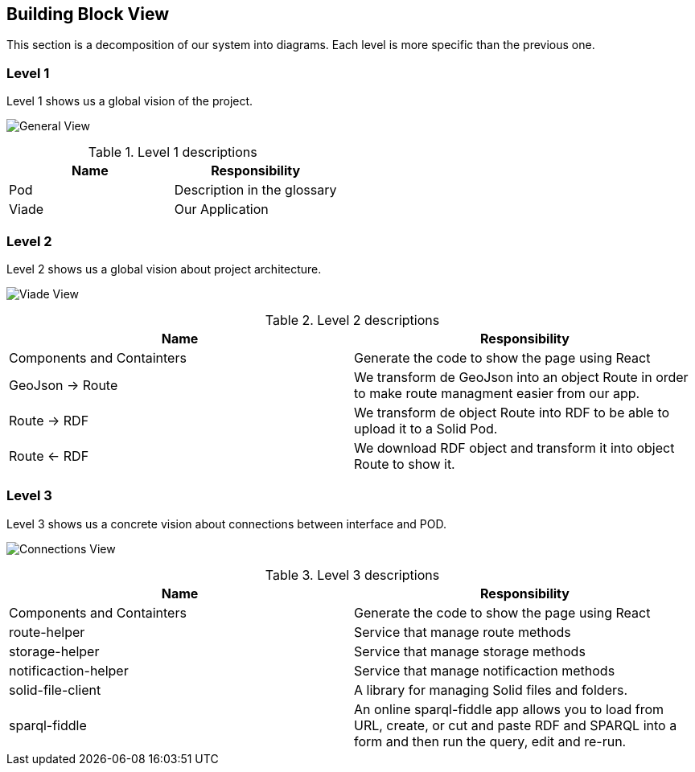 [[section-building-block-view]]

== Building Block View

This section is a decomposition of our system into diagrams. Each level is more specific than the previous one.

=== Level 1

Level 1 shows us a global vision of the project.

image:05_Level1.PNG["General View"]

.Level 1 descriptions
|===
|Name |Responsibility

|Pod 
|Description in the glossary

|Viade
|Our Application
|===

=== Level 2

Level 2 shows us a global vision about project architecture.

image:05_Level2.png["Viade View"]

.Level 2 descriptions
|===
|Name |Responsibility

|Components and Containters
|Generate the code to show the page using React

|GeoJson -> Route
|We transform de GeoJson into an object Route in order to make route managment easier from our app.

|Route -> RDF
|We transform de object Route into RDF to be able to upload it to a Solid Pod.

|Route <- RDF
|We download RDF object and transform it into object Route to show it.
|===

=== Level 3

Level 3 shows us a concrete vision about connections between interface and POD.

image:images/05_Level3.png["Connections View"]

.Level 3 descriptions
|===
|Name |Responsibility

|Components and Containters
|Generate the code to show the page using React

|route-helper
|Service that manage route methods

|storage-helper
|Service that manage storage methods

|notificaction-helper
|Service that manage notificaction methods

|solid-file-client
|A library for managing Solid files and folders.

|sparql-fiddle
|An online sparql-fiddle app allows you to load from URL, create, or cut and paste RDF and SPARQL into a form and then run the query, edit and re-run.
|===
